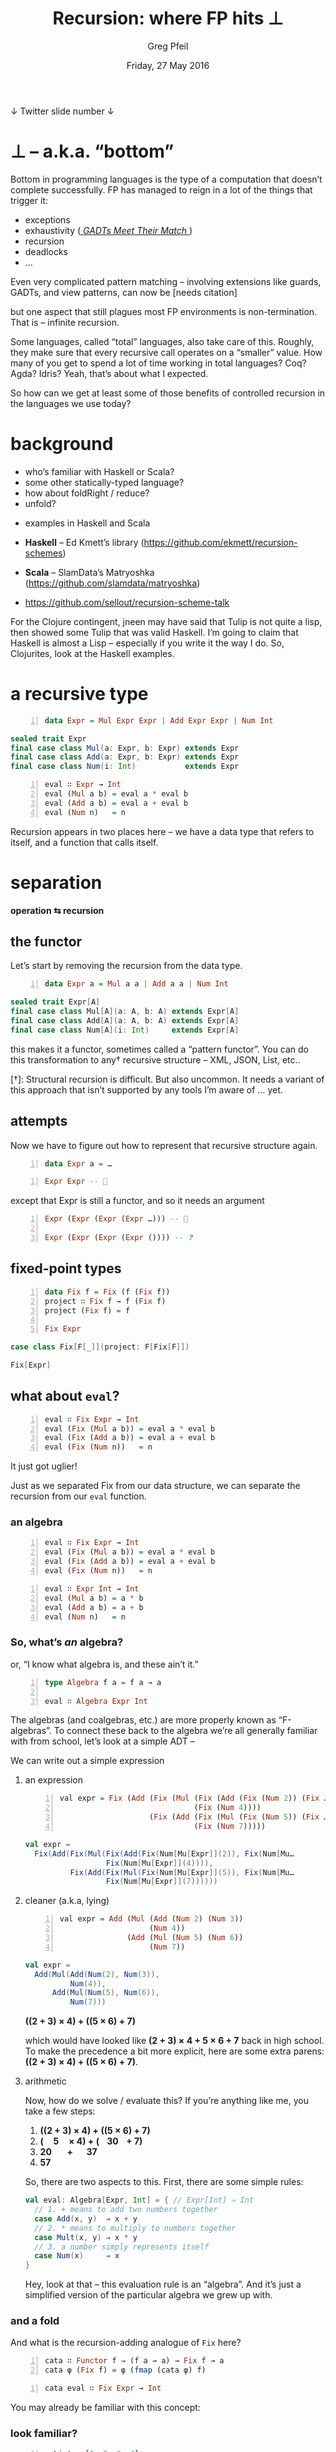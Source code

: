 #+title: Recursion: where FP hits ⊥
#+author: Greg Pfeil
#+date: Friday, 27 May 2016
#+email: greg@technomadic.org
#+options: d:(not LOGBOOK SPEAKERNOTES)
#+drawers: SPEAKERNOTES
#+epresent_frame_level: 4
#+epresent_face_attributes: (:family "Adobe Caslon Pro" :height 400)
#+epresent_mode_line: (" @sellout" "                          " "Recursion: where FP hits ⊥"     "                                       " (:eval (int-to-string epresent-page-number)))










  ↓ Twitter                                                                                   slide number ↓

* *⊥* – a.k.a. “bottom”

  :speakernotes:
Bottom in programming languages is the type of a computation that doesn’t complete successfully. FP has managed to reign in a lot of the things that trigger it:
  :END:

- exceptions
- exhaustivity ([[http://research.microsoft.com/en-us/um/people/simonpj/papers/pattern-matching/gadtpm-acm.pdf][ /GADTs Meet Their Match/ ]])
- recursion
- deadlocks
- …

:speakernotes:
Even very complicated pattern matching – involving extensions like guards, GADTs, and view patterns, can now be  [needs citation]

but one aspect that still plagues most FP environments is non-termination. That is – infinite recursion.

Some languages, called “total” languages, also take care of this. Roughly, they make sure that every recursive call operates on a “smaller” value. How many of you get to spend a lot of time working in total languages? Coq? Agda? Idris? Yeah, that’s about what I expected.

So how can we get at least some of those benefits of controlled recursion in the languages we use today?
:END:

* background

  :speakernotes:
- who’s familiar with Haskell or Scala?
- some other statically-typed language?
- how about foldRight / reduce?
- unfold?
  :END:

- examples in Haskell and Scala

- *Haskell* – Ed Kmett’s library (https://github.com/ekmett/recursion-schemes)
- *Scala* – SlamData’s Matryoshka (https://github.com/slamdata/matryoshka)

- [[https://github.com/sellout/recursion-scheme-talk]]

:speakernotes:
For the Clojure contingent, jneen may have said that Tulip is not quite a lisp, then showed some Tulip that was valid Haskell. I’m going to claim that Haskell is almost a Lisp – especially if you write it the way I do. So, Clojurites, look at the Haskell examples.
:END:

* a recursive type

#+begin_src haskell -n
data Expr = Mul Expr Expr | Add Expr Expr | Num Int
#+end_src

#+begin_src scala
sealed trait Expr
final case class Mul(a: Expr, b: Expr) extends Expr
final case class Add(a: Expr, b: Expr) extends Expr
final case class Num(i: Int)           extends Expr
#+end_src

#+begin_src haskell -n
eval ∷ Expr → Int
eval (Mul a b) = eval a * eval b
eval (Add a b) = eval a + eval b
eval (Num n)   = n
#+end_src

:speakernotes:
Recursion appears in two places here – we have a data type that refers to itself, and a function that calls itself.
:END:

* separation





                                         *operation   ⇆   recursion*









** the functor

   :speakernotes:
Let’s start by removing the recursion from the data type.
   :END:

#+begin_src haskell -n
data Expr a = Mul a a | Add a a | Num Int
#+end_src

#+begin_src scala
sealed trait Expr[A]
final case class Mul[A](a: A, b: A) extends Expr[A]
final case class Add[A](a: A, b: A) extends Expr[A]
final case class Num[A](i: Int)     extends Expr[A]
#+end_src

   :speakernotes:
this makes it a functor, sometimes called a “pattern functor”. You can do this transformation to any† recursive structure – XML, JSON, List, etc..

[†]: Structural recursion is difficult. But also uncommon. It needs a variant of this approach that isn’t supported by any tools I’m aware of … yet.
   :END:

** attempts

:speakernotes:
Now we have to figure out how to represent that recursive structure again.
:END:


#+begin_src haskell -n
data Expr a = …
#+end_src

#+begin_src haskell -n
Expr Expr -- 🚫
#+end_src

   :speakernotes:
except that Expr is still a functor, and so it needs an argument
   :END:

#+begin_src haskell -n
Expr (Expr (Expr (Expr …))) -- 🚫

Expr (Expr (Expr (Expr ()))) -- ❓
#+end_src

** fixed-point types

#+begin_src haskell -n
data Fix f = Fix (f (Fix f))
project ∷ Fix f → f (Fix f)
project (Fix f) = f

Fix Expr
#+end_src

#+begin_src scala
case class Fix[F[_]](project: F[Fix[F]])

Fix[Expr]
#+end_src

** what about ~eval~?

#+begin_src haskell -n
eval ∷ Fix Expr → Int
eval (Fix (Mul a b)) = eval a * eval b
eval (Fix (Add a b)) = eval a + eval b
eval (Fix (Num n))   = n
#+end_src

   :speakernotes:
It just got uglier!

Just as we separated Fix from our data structure, we can separate the recursion from our ~eval~ function.
   :END:









*** an algebra

#+begin_src haskell -n
eval ∷ Fix Expr → Int
eval (Fix (Mul a b)) = eval a * eval b
eval (Fix (Add a b)) = eval a + eval b
eval (Fix (Num n))   = n
#+end_src

#+begin_src haskell -n
eval ∷ Expr Int → Int
eval (Mul a b) = a * b
eval (Add a b) = a + b
eval (Num n)   = n
#+end_src

*** So, what’s /an/ algebra?
or, “I know what algebra is, and these ain’t it.”

#+begin_src haskell -n
type Algebra f a = f a → a

eval ∷ Algebra Expr Int
#+end_src

:speakernotes:
The algebras (and coalgebras, etc.) are more properly known as “F-algebras”. To connect these back to the algebra we’re all generally familiar with from school, let’s look at a simple ADT –

We can write out a simple expression
:END:









**** an expression

#+begin_src haskell -n
val expr = Fix (Add (Fix (Mul (Fix (Add (Fix (Num 2)) (Fix …
                              (Fix (Num 4))))
                    (Fix (Add (Fix (Mul (Fix (Num 5)) (Fix …
                              (Fix (Num 7)))))
#+end_src

#+begin_src scala
val expr =
  Fix(Add(Fix(Mul(Fix(Add(Fix(Num[Mu[Expr]](2)), Fix(Num[Mu…
                  Fix(Num[Mu[Expr]](4)))),
          Fix(Add(Fix(Mul(Fix(Num[Mu[Expr]](5)), Fix(Num[Mu…
                  Fix(Num[Mu[Expr]](7))))))
#+end_src

**** cleaner (a.k.a, lying)

#+begin_src haskell -n
val expr = Add (Mul (Add (Num 2) (Num 3))
                    (Num 4))
               (Add (Mul (Num 5) (Num 6))
                    (Num 7))
#+end_src

#+begin_src scala
val expr =
  Add(Mul(Add(Num(2), Num(3)),
          Num(4)),
      Add(Mul(Num(5), Num(6)),
          Num(7)))
#+end_src

*((2 + 3) × 4) + ((5 × 6) + 7)*

:speakernotes:
which would have looked like *(2 + 3) × 4 + 5 × 6 + 7* back in high school. To make the precedence a bit more explicit, here are some extra parens: *((2 + 3) × 4) + ((5 × 6) + 7)*.
:END:

**** arithmetic

:speakernotes:
Now, how do we solve / evaluate this? If you’re anything like me, you take a few steps:
:END:
1. *((2 + 3) × 4) + ((5 × 6) + 7)*
2. *(   5     × 4) + (  30   + 7)*
3.         *20     +     37*
4.                  *57*
:speakernotes:
So, there are two aspects to this. First, there are some simple rules:
:END:
#+begin_src scala
val eval: Algebra[Expr, Int] = { // Expr[Int] ⇒ Int
  // 1. + means to add two numbers together
  case Add(x, y)  ⇒ x + y
  // 2. * means to multiply to numbers together
  case Mult(x, y) ⇒ x * y
  // 3. a number simply represents itself
  case Num(x)     ⇒ x
}
#+end_src

Hey, look at that – this evaluation rule is an “algebra”. And it’s just a simplified version of the particular algebra we grew up with.

*** and a fold

    :speakernotes:
And what is the recursion-adding analogue of ~Fix~ here?
    :END:

#+begin_src haskell -n
cata ∷ Functor f ⇒ (f a → a) → Fix f → a
cata φ (Fix f) = φ (fmap (cata φ) f)
#+end_src

#+begin_src haskell -n
cata eval ∷ Fix Expr → Int
#+end_src

    :speakernotes:
You may already be familiar with this concept:
    :END:

*** look familiar?

#+begin_src haskell -n
myList = [1, 2, 3, 4]
foldr (+) 0 myList -- 10
#+end_src

#+begin_src scala
val myList = List(1, 2, 3, 4)
myList.foldRight(0)(_ + _) // 10
#+end_src

#+begin_src haskell -n
data ListF a b = Nil | Cons a b
type List a = Fix (ListF a)

foldr ∷ (a → b → b) → b → List a → b
foldr f z = cata (\case
                    Cons a b → f a b
                    Nil      → z)
#+end_src

* dueling duals

  :speakernotes:
Something that comes up a lot in the FP world is duals, you flip some arrows, and you come up with something that is the “opposite” of what you had before.
  :END:

** coalgebras

#+begin_src haskell -n
type Algebra   f a = f a →   a
type Coalgebra f a =   a → f a

factors ∷ Coalgebra Expr Int
factors n = if n > 2 && n % 2 == 0
              then Mul 2 (n / 2)
              else Num n
#+end_src

*48*
*2 * 24*
*2 × (2 × 12)*
*2 × (2 × (2 × 6))*
*2 × (2 × (2 × (2 × 3)))*

** unfolds

#+begin_src haskell -n
ana ∷ Functor f ⇒ (a → f a) → a → Fix f
ana  ψ a = Fix (fmap (ana ψ) (ψ a))
cata φ (Fix f) = φ (fmap (cata φ) f)
#+end_src

#+begin_src haskell -n
ana factors ∷ Int → Fix Expr
#+end_src

:speakernotes:
An example here is parsers. When you “run” the parser monad, you can actually get a Cofree structure, annotated with the source position.
:END:


** corecursion

*** the problem with ~Fix~

:speakernotes:
The ~Fix~ type we’ve been using is nice and simple, but it’s a bit … unprincipled. For one, it’s still recursive. We have at least constrained recursion to this one library, but it’s still there. We’ll see later another place where it can cause a problem. But in the mean time, let’s replace it with something better.
:END:

#+begin_src haskell -n
data Fix f = Fix (f (Fix f)) -- 🚫
#+end_src

#+begin_src haskell -n
data Mu f = forall a. (f a → a) → a

cata (Mu φ) = φ
#+end_src

:speakernotes:
If you look at the definition of ~Mu~, its parameter is a function that takes an algebra, and returns the result of applying it. This eliminates the recursion from the definition, and from the corresponding definition of cata. So, we’ve now truly eliminated unbounded recursion here. This is the recursive fixed point.
:END:

*** ok, really corecursion

:speakernotes:
So, we’ve been talking about eliminating infinite loops, but there are cases where you /want/ infinite loops, right? Like event
:END:

#+begin_src haskell -n
data Nu f where Nu ∷ (a → f a) → a → Nu f

ana = Nu
project (Nu f a) = fmap (Nu f) (f a)
#+end_src

* What is all this for again?!

:speakernotes:
Ostensibly, this was about eliminating recursion. And we did that. But we get a lot more out of this, and these are the reasons why I really think this is an approach that should be used directly.
:END:

** deferred decision-making

:speakernotes:
Even with a language like Idris, you have to decide between data and codata up front – and implement two sets of type classes.
:END:

#+begin_src idris
data   List a   = Nil | Cons a (List a)
codata Stream a = Nil | Cons a (Stream a)
#+end_src

#+begin_src haskell -n
data ListF a b = Nil | Cons a b

type List a   = Mu (ListF a)
type Stream a = Nu (ListF a)
#+end_src

** general

   :speakernotes:
There are plenty of algebras that can be defined for large sets of data structures.
   :END:

#+begin_src scala
def count(form: Mu[F]): GAlgebra[(Mu[F], ?), F, Int] =
  e ⇒ e.foldRight(
    if (e ∘ (_._1) == form.project) 1 else 0)(
    _._2 + _)

def size: F[Int] ⇒ Int = _.foldRight(1)(_ + _)

def height: F[Int] ⇒ Int = _.foldRight(0)(_ max _)
#+end_src


** compositional

*** coproducts





*This slide has been postponed to 16:00. (Patrick Thomson)*

*** annotations

#+begin_src haskell -n
Fix Expr
#+end_src

Mul
├─ Num 6
└─ Num 7

#+begin_src haskell -n
Cofree Expr Int
#+end_src

Mul (0)
├─ Num 6 (1)
└─ Num 7 (1)

*** algebra transformations

#+begin_src haskell -n
attribute ∷ Algebra f a → Algebra f (Cofree f a)

ignoreAttribute ∷ Algebra (EnvT f b) a → Algebra f a

generalize ∷ Algebra f a → GAlgebra w f a

type GAlgebra w f a = f (w a) → a
type GCoalgbra m f a = f a → m a
#+end_src


** efficient

    :speakernotes:
With this layer-at-a-time approach, we can now also do additional work at each step.
    :END:

*** hylomorphisms
     :speakernotes:
- when you traverse a recursive data structure, you start at the root, move toward the leaves, then then back to the root.
- an algebra gets applied to your structure on the way back to the root
- but a coalgebra gets applied on the way to the leaves
- so, if you have a coalgebra followed by an algebra (~cata φ ⋘ ana ψ~), you can apply both transformations in a single pass, as ~hylo φ ψ~
     :END:
#+begin_src php
     ↘                     ↗
       ↘                 ↗
         ↘     hylo    ↗
           ↘         ↗
         ana ↘     ↗ cata
               ↘_↗
 #+end_src

#+begin_src haskell -n
cata bottomUp ⋘ ana topDown

hylo bottomUp topDown
#+end_src

#+begin_src scala
_.ana(topDown).cata(bottomUp)

_.hylo(bottomUp, topDown)
#+end_src

*** zygomorphisms

 :speakernotes:
We talked earlier about how to use Cofree to annotate your tree with arbitrary information.
:END:

#+begin_src haskell -n
buInferType ∷ Lambda Type → Type

cata (attribute buInferType) ∷ Fix Lambda → Cofree Lambda Type

useType1 ∷ Lambda (Type, Value) → Value
zygo inferType useType1 ∷ Fix Lambda → Value

tdInferType ∷ (Type, Fix Lambda) → Lambda (Type, Fix Lambda)
useType2 ∷ (Type, Lambda Value) → Value
coelgot useType2 tdInferType ∷ Fix Lambda → Value
#+end_src

*** Elgot algebras

#+begin_src scala
val buInferType: Lambda[Type] ⇒ Type

lam.cata(buInferType.attribute): Cofree[Lambda, Type]

val useType1: Lambda[(Type, Value)] ⇒ Value
lam.zygo(inferType, useType1): Value

val tdInferType: (Type, Fix[Lambda]) ⇒ Lambda[(Type, Fix[Lambda])]
val useType2: (Type, Lambda[Value]) ⇒ Value
lam.coelgot(useType2, tdInferType): Value
#+end_src

*** zip

#+begin_src haskell -n
pprint ∷ Expr String → String
eval ∷ Expr Int → Int

cata (zip pprint eval) ∷ Mu Expr → (String, Int)
#+end_src

#+begin_src scala
val pprint: Expr[String] ⇒ String
val eval: Expr[Int] ⇒ Int

_.cata(pprint zip eval): Mu[Expr] ⇒ (String, Int)
#+end_src

* a real-world example
#+begin_src haskell -n
projectSortKeys ∷ Sql (Mu Sql) ⇒ Maybe (Sql (Mu Sql))
scopeTables ∷ CoalgebraM (Either Error) Sql (Scope, Mu Sql)
identifySynthetics ∷ Algebra Sql [Maybe Synthetic]
inferProv ∷ ElgotAlgebraM ((,) Scope) (Either Error) Sql Prov

-- projectSort ⋙ (identSynth &&& (scopeTables ⋙ inferProv))
allPhases ∷ Mu Sql → Cofree Sql ([Maybe Synthetic], Prov)
allPhases expr =
  coelgotM (attributeAlgebra
            (zip (return ⋘ (generalizeE identifySynthetics))
                 inferProv))
           scopeTables
           (transCata (orOriginal projectSortKeys) ([], expr))
#+end_src

* the Fix programming language

:speakernotes:
Programming languages are my job and my hobby. So, when I work with a problem like this, I wonder about what would a programming language based on this look like?
:END:
- total
- no recursion – all references form a DAG
- discoverable minimum complete definitions of type classes (NP hard … but that’s a different talk)
- strongly normalizing
- function equality ⁉

* questions?

- *Haskell* – Ed Kmett’s library  (https://github.com/ekmett/recursion-schemes)
- *Scala* – SlamData’s Matryoshka (https://github.com/slamdata/matryoshka)

- [[https://github.com/sellout/recursion-scheme-talk]]
